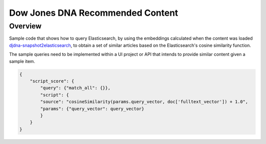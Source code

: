 Dow Jones DNA Recommended Content
###################################

Overview
=========

Sample code that shows how to query Elasticsearch, by using the embeddings calculated when the content was loaded `djdna-snapshot2elasticsearch <https://github.com/dowjones/djdna-snapshot2elasticsearch>`_, to obtain a set of similar articles based on the Elasticsearch's cosine similarity function.

The sample queries need to be implemented within a UI project or API that intends to provide similar content given a sample item.

.. code-block:: javascript

    {
        "script_score": {
            "query": {"match_all": {}},
            "script": {
            "source": "cosineSimilarity(params.query_vector, doc['fulltext_vector']) + 1.0",
            "params": {"query_vector": query_vector}
            }
        }
    }
